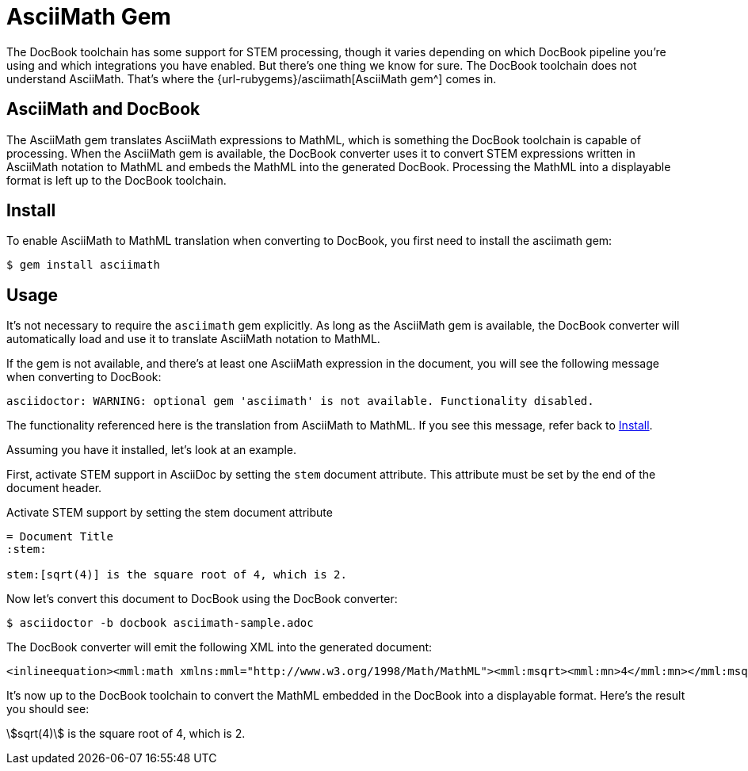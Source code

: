 // add note about warning when asciimath gem is not available
= AsciiMath Gem
:url-asciimath-repo: https://github.com/asciidoctor/AsciiMath
:stem:

The DocBook toolchain has some support for STEM processing, though it varies depending on which DocBook pipeline you're using and which integrations you have enabled.
But there's one thing we know for sure.
The DocBook toolchain does not understand AsciiMath.
That's where the {url-rubygems}/asciimath[AsciiMath gem^] comes in.

== AsciiMath and DocBook

The AsciiMath gem translates AsciiMath expressions to MathML, which is something the DocBook toolchain is capable of processing.
When the AsciiMath gem is available, the DocBook converter uses it to convert STEM expressions written in AsciiMath notation to MathML and embeds the MathML into the generated DocBook.
Processing the MathML into a displayable format is left up to the DocBook toolchain.

[#install]
== Install

To enable AsciiMath to MathML translation when converting to DocBook, you first need to install the asciimath gem:

 $ gem install asciimath

== Usage

It's not necessary to require the `asciimath` gem explicitly.
As long as the AsciiMath gem is available, the DocBook converter will automatically load and use it to translate AsciiMath notation to MathML.

If the gem is not available, and there's at least one AsciiMath expression in the document, you will see the following message when converting to DocBook:

....
asciidoctor: WARNING: optional gem 'asciimath' is not available. Functionality disabled.
....

The functionality referenced here is the translation from AsciiMath to MathML.
If you see this message, refer back to <<Install>>.

Assuming you have it installed, let's look at an example.

First, activate STEM support in AsciiDoc by setting the `stem` document attribute.
This attribute must be set by the end of the document header.

.Activate STEM support by setting the stem document attribute
[source,asciidoc]
----
= Document Title
:stem:

stem:[sqrt(4)] is the square root of 4, which is 2.
----

Now let's convert this document to DocBook using the DocBook converter:

 $ asciidoctor -b docbook asciimath-sample.adoc

The DocBook converter will emit the following XML into the generated document:

[source,xml]
----
<inlineequation><mml:math xmlns:mml="http://www.w3.org/1998/Math/MathML"><mml:msqrt><mml:mn>4</mml:mn></mml:msqrt></mml:math></inlineequation>
----

It's now up to the DocBook toolchain to convert the MathML embedded in the DocBook into a displayable format.
Here's the result you should see:

====
stem:[sqrt(4)] is the square root of 4, which is 2.
====
